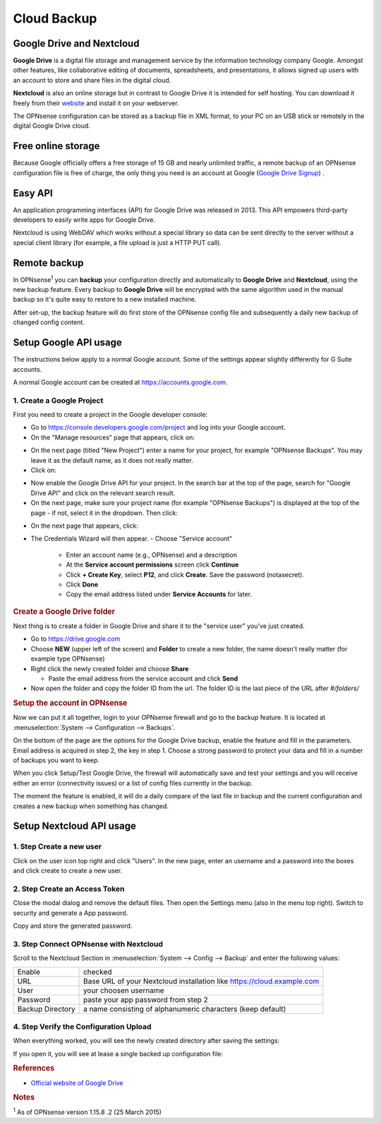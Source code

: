 ==========================
Cloud Backup
==========================

--------------------------
Google Drive and Nextcloud
--------------------------

**Google Drive** is a digital file storage and management service by the
information technology company Google. Amongst other features, like
collaborative editing of documents, spreadsheets, and presentations, it
allows signed up users with an account to store and share files in the
digital cloud.

**Nextcloud** is also an online storage but in contrast to Google Drive
it is intended for self hosting. You can download it freely from their
`website <https://nextcloud.com/>`__ and install it on your webserver.

The OPNsense configuration can be stored as a backup file in XML format,
to your PC on an USB stick or remotely in the digital Google Drive
cloud.

-------------------
Free online storage
-------------------

Because Google officially offers a free storage of 15 GB and nearly
unlimited traffic, a remote backup of an OPNsense configuration file is
free of charge, the only thing you need is an account at Google
(`Google Drive Signup <https://accounts.google.com/signup?hl=en>`__) .

--------
Easy API
--------

An application programming interfaces (API) for Google Drive was
released in 2013. This API empowers third-party developers to easily
write apps for Google Drive.

Nextcloud is using WebDAV which works without a special library
so data can be sent directly to the server without a special client
library (for example, a file upload is just a HTTP PUT call).

-------------
Remote backup
-------------
In OPNsense\ :sup:`1` you can **backup** your configuration directly and
automatically to **Google Drive** and **Nextcloud**, using the new backup
feature. Every backup to **Google Drive** will be encrypted with the same
algorithm used in the manual backup so it's quite easy to restore to a new
installed machine.

After set-up, the backup feature will do first store of the OPNsense
config file and subsequently a daily new backup of changed config
content.

----------------------
Setup Google API usage
----------------------

The instructions below apply to a normal Google account. Some of the settings appear slightly differently for G Suite accounts.

A normal Google account can be created at https://accounts.google.com.

1. Create a Google Project
==========================

First you need to create a project in the Google developer console:

-  Go to https://console.developers.google.com/project and log into your Google account.
-  On the "Manage resources" page that appears, click on:
.. image:: ./images/google_create_project_button.png
-  On the next page (titled "New Project") enter a name for your project, for example "OPNsense Backups". You may leave it as the default name, as it does not really matter.

-  Click on:
.. image:: ./images/google_create_button.png
-  Now enable the Google Drive API for your project. In the search bar at the top of the page, search for "Google Drive API" and click on the relevant search result.

-  On the next page, make sure your project name (for example "OPNsense Backups") is displayed at the top of the page - if not, select it in the dropdown. Then click:
.. image:: ./images/google_enable.png
-  On the next page that appears, click:
.. image:: ./images/google_create_credentials.png
-  The Credentials Wizard will then appear. 
   -  Choose "Service account"
      -  Enter an account name (e.g., OPNsense) and a description
      -  At the **Service account permissions** screen click **Continue**
      -  Click **+ Create Key**, select **P12**, and click **Create**. Save the password (notasecret).
      -  Click **Done**
      -  Copy the email address listed under **Service Accounts** for later.

.. rubric:: Create a Google Drive folder
   :name: create-a-google-drive-folder

Next thing is to create a folder in Google Drive and share it to the
"service user" you've just created.

-  Go to https://drive.google.com
-  Choose **NEW** (upper left of the screen) and **Folder** to create a new folder, the name doesn't
   really matter (for example type OPNsense)
-  Right click the newly created folder and choose **Share**

   -  Paste the email address from the service account and click **Send**

-  Now open the folder and copy the folder ID from the url. The folder ID is the last piece of the URL after `#/folders/`

.. rubric:: Setup the account in OPNsense
   :name: setup-the-account-in-opnsense

Now we can put it all together, login to your OPNsense firewall and go
to the backup feature. It is located at :menuselection:`System --> Configuration --> Backups`.

.. image:: ./images/600px-Google_Drive_Backup_screenshot.png
  :width: 100%

On the bottom of the page are the options for the Google Drive backup,
enable the feature and fill in the parameters. Email address is acquired
in step 2, the key in step 1. Choose a strong password to protect your
data and fill in a number of backups you want to keep.

When you click Setup/Test Google Drive, the firewall will automatically
save and test your settings and you will receive either an error
(connectivity issues) or a list of config files currently in the backup.

The moment the feature is enabled, it will do a daily compare of the
last file in backup and the current configuration and creates a new
backup when something has changed.


-------------------------
Setup Nextcloud API usage
-------------------------

1. Step Create a new user
=========================

Click on the user icon top right and click "Users".
In the new page, enter an username and a password into the boxes and click
create to create a new user.


2. Step Create an Access Token
==============================

Close the modal dialog and remove the default files.
Then open the Settings menu (also in the menu top right).
Switch to security and generate a App password.

.. image:: images/nextcloud_create_token.png

Copy and store the generated password.

3. Step Connect OPNsense with Nextcloud
=======================================

.. image:: images/nextcloud_config.png

Scroll to the Nextcloud Section in :menuselection:`System --> Config --> Backup` and enter the
following values:

================ ======================================================================
Enable           checked
URL              Base URL of your Nextcloud installation like https://cloud.example.com
User             your choosen username
Password         paste your app password from step 2
Backup Directory a name consisting of alphanumeric characters (keep default)
================ ======================================================================


4. Step Verify the Configuration Upload
=======================================

When everything worked, you will see the newly created directory after saving
the settings:

.. image:: images/nextcloud_directory.png

If you open it, you will see at lease a single backed up configuration file:

.. image:: images/nextcloud_backups.png

.. rubric:: References
   :name: references

-  `Official website of Google Drive <https://www.google.com/drive/>`__

.. rubric:: Notes
   :name: notes

:sup:`1` As of OPNsense version 1.15.8 .2 (25 March 2015)
